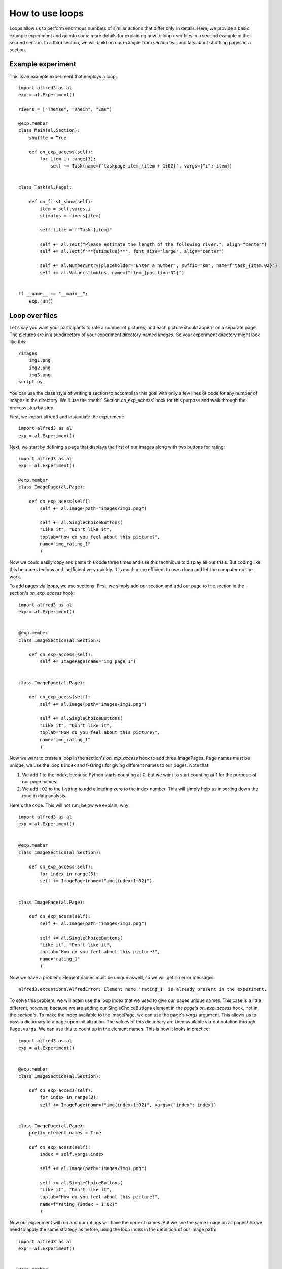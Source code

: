 How to use loops
=============================

Loops allow us to perform enormous numbers of similar actions that differ
only in details. Here, we provide a basic example experiment and go into
some more details for explaining how to loop over files in a second example
in the second section. In a third section, we will build on our example
from section two and talk about shuffling pages in a section.

Example experiment
--------------------

This is an example experiment that employs a loop::

    import alfred3 as al
    exp = al.Experiment()

    rivers = ["Themse", "Rhein", "Ems"]

    @exp.member
    class Main(al.Section):
        shuffle = True

        def on_exp_access(self):
            for item in range(3):
                self += Task(name=f"taskpage_item_{item + 1:02}", vargs={"i": item})


    class Task(al.Page):

        def on_first_show(self):
            item = self.vargs.i
            stimulus = rivers[item]
            
            self.title = f"Task {item}"

            self += al.Text("Please estimate the length of the following river:", align="center")
            self += al.Text(f"**{stimulus}**", font_size="large", align="center")
            
            self += al.NumberEntry(placeholder="Enter a number", suffix="km", name=f"task_{item:02}")
            self += al.Value(stimulus, name=f"item_{position:02}")


    if __name__ == "__main__":
        exp.run()


Loop over files
-----------------

Let's say you want your participants to rate a number of pictures, and 
each picture should appear on a separate page. The pictures are in a 
subdirectory of your experiment directory named *images*. So your 
experiment directory might look like this::

    /images
        img1.png
        img2.png
        img3.png
    script.py

You can use the class style of writing a section to accomplish this 
goal with only a few lines of code for any number of images in the 
directory. We'll use the :meth:`.Section.on_exp_access` hook for this
purpose and walk through the process step by step.

First, we import alfred3 and instantiate the experiment::
    
    import alfred3 as al
    exp = al.Experiment()

Next, we start by defining a page that displays the first of our images
along with two buttons for rating::

    import alfred3 as al
    exp = al.Experiment()

    @exp.member
    class ImagePage(al.Page):

        def on_exp_acess(self):
            self += al.Image(path="images/img1.png")
            
            self += al.SingleChoiceButtons(
            "Like it", "Don't like it", 
            toplab="How do you feel about this picture?",
            name="img_rating_1"
            )

Now we could easily copy and paste this code three times and use this
technique to display all our trials. But coding like this becomes tedious 
and inefficient very quickly. It is much  more efficient to use a loop
and let the computer do the work. 

To add pages via loops, we use sections. First, we simply add our section
and add our page to the section in the section's *on_exp_access* hook::

    import alfred3 as al
    exp = al.Experiment()

    
    @exp.member
    class ImageSection(al.Section):

        def on_exp_access(self):
            self += ImagePage(name="img_page_1")

    
    class ImagePage(al.Page):

        def on_exp_acess(self):
            self += al.Image(path="images/img1.png")
            
            self += al.SingleChoiceButtons(
            "Like it", "Don't like it", 
            toplab="How do you feel about this picture?",
            name="img_rating_1"
            )


Now we want to create a loop in the section's *on_exp_access* hook to
add three ImagePages. Page names must be unique, we use the loop's index
and f-strings for giving different names to our pages. Note that

1. We add 1 to the index, because Python starts counting at 0, but we
   want to start counting at 1 for the purpose of our page names.
2. We add ``:02`` to the f-string to add a leading zero to the index 
   number. This will simply help us in sorting down the road in data 
   analysis.

Here's the code. This will not run; below we explain, why::

    import alfred3 as al
    exp = al.Experiment()

    
    @exp.member
    class ImageSection(al.Section):

        def on_exp_access(self):
            for index in range(3):
            self += ImagePage(name=f"img{index+1:02}")

    
    class ImagePage(al.Page):

        def on_exp_acess(self):
            self += al.Image(path="images/img1.png")
            
            self += al.SingleChoiceButtons(
            "Like it", "Don't like it", 
            toplab="How do you feel about this picture?",
            name="rating_1"
            )

Now we have a problem: Element names must be unique aswell, so we
will get an error message::

    alfred3.exceptions.AlfredError: Element name 'rating_1' is already present in the experiment.

To solve this problem, we will again use the loop index that we used
to give our pages unique names. This case is a little different, however,
because we are adding our SingleChoiceButtons element in the *page's*
*on_exp_access* hook, not in the *section's*. To make the index available
to the ImagePage, we can use the page's *vargs* argument. This allows us
to pass a dictionary to a page upon initialization. The values of this
dictionary are then available via dot notation through ``Page.vargs``.
We can use this to count up in the element names. This is how it 
looks in practice::

    import alfred3 as al
    exp = al.Experiment()

    
    @exp.member
    class ImageSection(al.Section):

        def on_exp_access(self):
            for index in range(3):
            self += ImagePage(name=f"img{index+1:02}", vargs={"index": index})

    
    class ImagePage(al.Page):
        prefix_element_names = True

        def on_exp_acess(self):
            index = self.vargs.index
            
            self += al.Image(path="images/img1.png")
            
            self += al.SingleChoiceButtons(
            "Like it", "Don't like it", 
            toplab="How do you feel about this picture?",
            name=f"rating_{index + 1:02}"
            )

Now our experiment will run and our ratings will have the correct names.
But we see the same image on all pages! So we need to apply the same strategy
as before, using the loop index in the definition of our image path::

    import alfred3 as al
    exp = al.Experiment()

    
    @exp.member
    class ImageSection(al.Section):

        def on_exp_access(self):
            for index in range(3):
            self += ImagePage(name=f"img{index+1:02}", vargs={"index": index})

    
    class ImagePage(al.Page):
        prefix_element_names = True

        def on_exp_acess(self):
            index = self.vargs.index
            
            self += al.Image(path=f"images/img{index}.png")
            
            self += al.SingleChoiceButtons(
            "Like it", "Don't like it", 
            toplab="How do you feel about this picture?",
            name=f"rating_{index + 1:02}"
            )

Et voilá - our looped section with image ratings complete.

Shuffle the order of pages
----------------------------

In some studies, you may wish to show the pages in a section in a random
order. Alfred3 has got you covered for this, but we will start with a
warning:

.. warning::
    Whenever you show pages in a random order, you must take some things
    into account.

    1. You have to keep track of the actual order that participants 
       are presented with. This will allow you to identify effects of
       the position of a page or stimulus on a page. The method 
       :meth:`.Page.position_in_section` is very useful for this.
    
    2. You have to keep track of the actual material that was presented
       to participants on each page. This will allow you to identify 
       effects of the concrete material used on a page. A page's
       *vargs* argument is very useful for this purpose.
    
    3. You should think about which attribute (order or identity of the
       stimulus) is more important for you when naming elements.
    
    4. To keep the codebook, that alfred3 automatically creates for you,
       consistent, you have to ensure that each element name is associated
       with *stable* settings in terms of labels, placeholders, force_input,
       and so on.
    
    5. Test your experiment data diligently to make sure that all 
       necessary information is saved.


.. danger::
    If you do not take the above warning seriously, you WILL mess up your
    data, lose time and become quite upset. 

Shuffling itself is easy. Just add ``shuffle = True`` to a section, and
its pages will be shown in random order::

    import alfred3 as al
    exp = al.Experiment()

    
    @exp.member
    class ImageSection(al.Section):
        shuffle = True

        def on_exp_access(self):
            for index in range(3):
            self += ImagePage(name=f"img{index+1:02}", vargs={"index": index})

    
    class ImagePage(al.Page):
        prefix_element_names = True

        def on_exp_acess(self):
            index = self.vargs.index
            
            self += al.Image(path=f"images/img{index}.png")
            
            self += al.SingleChoiceButtons(
            "Like it", "Don't like it", 
            toplab="How do you feel about this picture?",
            name=f"rating_{index + 1:02}"
            )


Save order of creation in element names
^^^^^^^^^^^^^^^^^^^^^^^^^^^^^^^^^^^^^^^^

In this case, however, we lose the information about the actual order that
specific participants saw. Let's solve this problem by using the 
:meth:`.Page.position_in_section` method and a :class:`.Value` element.
With this combination, we can save the order that our pages appeared
in. 

**IMPORTANT**: We also have to think about the time in the experiment at
which our code is executed. In the previous code examples, we have 
constructed our ImagePage class in the *on_exp_access* hook, which 
was fine until now. Now, however, we need to be aware that the section
will shuffle its pages *when we enter the section*, which is later than
the execution of our page's *on_exp_access**. To deal with this, we 
change the construction of our page to an *on_first_show* hook::

    import alfred3 as al
    exp = al.Experiment()

    
    @exp.member
    class ImageSection(al.Section):
        shuffle = True

        def on_exp_access(self):
            for index in range(3):
            self += ImagePage(name=f"img{index+1:02}", vargs={"index": index})

    
    class ImagePage(al.Page):
        prefix_element_names = True

        def on_first_show(self): # change to on_first_show
            index = self.vargs.index
            position = self.position_in_section() # get position
            
            self.title = f"Task {position}" # use page position to give sensible title

            self += al.Image(path=f"images/img{index + 1}.png")
            
            self += al.SingleChoiceButtons(
            "Like it", "Don't like it", 
            toplab="How do you feel about this picture?",
            name=f"rating_img{index + 1:02}"
            )

            # we *save* position, and include the index of the 
            # corresponding image in the *name*
            self += al.Value(position, name=f"position_img{index + 1:02}")

If we save our data like this, we have all information that we need. 
Let's recap and connect to our warning from above:

1. We can identify which image a rating belongs to: "rating_img01" will 
   refer to "img1", and so on, because the order in which we created
   the pages in the for-loop corresponds to the actual images.
2. We can identify the order of our pages: In our output data, we 
   will have a variable "position_img01" that will tell us, at which
   position "img1" was shown. For example, if "position_img01" is "3",
   the file "img1" was shown on the third page to this participant.
3. Because we have used the image number in the name of our 
   SingleChoiceButtons, our variable names
   will tell us about the *identity* of the presented image, not about
   its *position*. We have saved the position in its own variable.
4. We have ensured that our codebook is consistent, because our
   SingleChoiceButtons have constant labels and choice anchors.


Save order of appearance in element names
^^^^^^^^^^^^^^^^^^^^^^^^^^^^^^^^^^^^^^^^^^

We may wish to flip our saving strategy by saving the *order of appearance*
in variable names and the *stimulus identity* in its own variable.
To do this, we flip the use of the "index" and "position" 
variables in the *on_fist_show* hook like this::

    import alfred3 as al
    exp = al.Experiment()

    
    @exp.member
    class ImageSection(al.Section):
        shuffle = True

        def on_exp_access(self):
            for index in range(3):
            self += ImagePage(name=f"img{index+1:02}", vargs={"index": index})

    
    class ImagePage(al.Page):
        prefix_element_names = True

        def on_first_show(self):
            index = self.vargs.index
            position = self.position_in_section() # get position

            self.title = f"Task {position}" # use page position to give sensible title
            
            self += al.Image(path=f"images/img{index + 1}.png")
            
            self += al.SingleChoiceButtons(
            "Like it", "Don't like it", 
            toplab="How do you feel about this picture?",
            name=f"rating_trial{position:02}"
            )

            # we *save* position, and include the index of the 
            # corresponding image in the *name*
            self += al.Value(f"img{index}.png", name=f"filename_img_trial{position:02}")


1. We can identify which image a rating belongs to through the Value element
   that we saved. For instance, "filename_img_trial01" will tell us the 
   filename of the image that was shown on the first page to a certain
   participant.
2. We can identify the order of our pages through the variable names: 
   The variable "rating_trial01" will contain the rating that a participant
   gave on the first page that they saw.
3. Because we have used the order of appearance in the name of our 
   SingleChoiceButtons, our variable names
   will tell us about the *position* of the presented image, not about
   the actual image that was presented. We have saved the image's identity 
   in its own variable.
4. We have ensured that our codebook is consistent, because our
   SingleChoiceButtons have constant labels and choice anchors.
